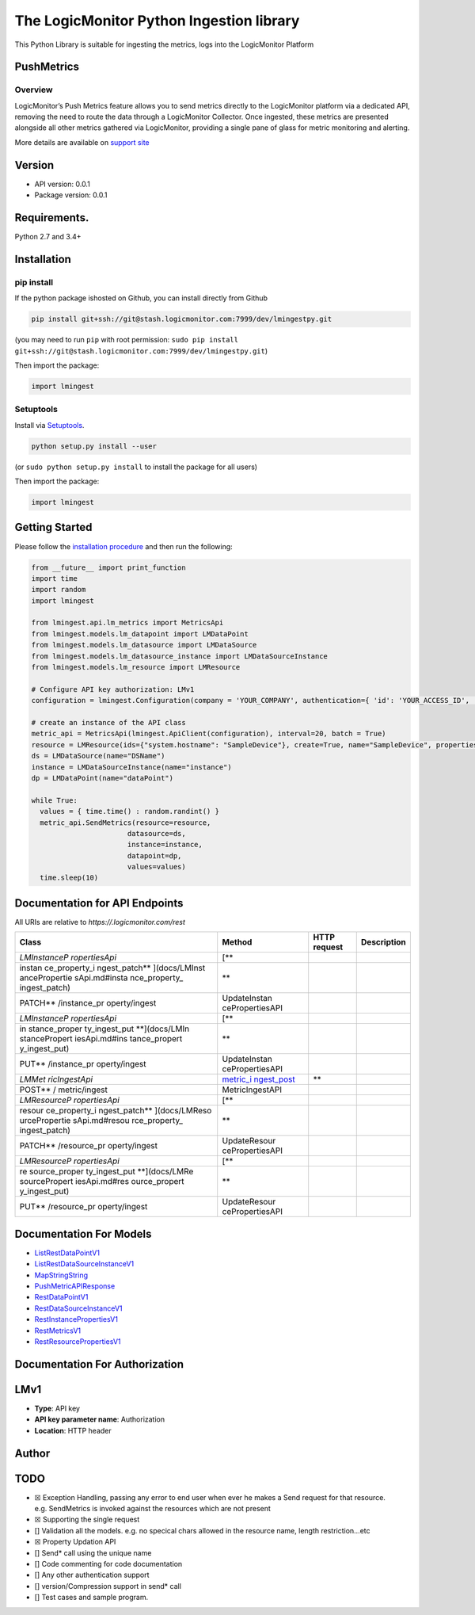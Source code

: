 The LogicMonitor Python Ingestion library
=========================================

This Python Library is suitable for ingesting the metrics, logs into the
LogicMonitor Platform

PushMetrics
-----------

Overview
~~~~~~~~

LogicMonitor’s Push Metrics feature allows you to send metrics directly
to the LogicMonitor platform via a dedicated API, removing the need to
route the data through a LogicMonitor Collector. Once ingested, these
metrics are presented alongside all other metrics gathered via
LogicMonitor, providing a single pane of glass for metric monitoring and
alerting.

More details are available on `support
site <https://www.logicmonitor.com/support>`__

Version
-------

-  API version: 0.0.1
-  Package version: 0.0.1

Requirements.
-------------

Python 2.7 and 3.4+

Installation
------------

pip install
~~~~~~~~~~~

If the python package ishosted on Github, you can install directly from
Github

.. code:: sh

   pip install git+ssh://git@stash.logicmonitor.com:7999/dev/lmingestpy.git

(you may need to run ``pip`` with root permission:
``sudo pip install git+ssh://git@stash.logicmonitor.com:7999/dev/lmingestpy.git``)

Then import the package:

.. code:: python

   import lmingest 

Setuptools
~~~~~~~~~~

Install via `Setuptools <http://pypi.python.org/pypi/setuptools>`__.

.. code:: sh

   python setup.py install --user

(or ``sudo python setup.py install`` to install the package for all
users)

Then import the package:

.. code:: python

   import lmingest

Getting Started
---------------

Please follow the `installation procedure <#Installation>`__ and then
run the following:

.. code:: python

   from __future__ import print_function
   import time
   import random
   import lmingest

   from lmingest.api.lm_metrics import MetricsApi
   from lmingest.models.lm_datapoint import LMDataPoint
   from lmingest.models.lm_datasource import LMDataSource
   from lmingest.models.lm_datasource_instance import LMDataSourceInstance
   from lmingest.models.lm_resource import LMResource

   # Configure API key authorization: LMv1
   configuration = lmingest.Configuration(company = 'YOUR_COMPANY', authentication={ 'id': 'YOUR_ACCESS_ID', 'key' : 'YOUR_ACCESS_KEY'})

   # create an instance of the API class
   metric_api = MetricsApi(lmingest.ApiClient(configuration), interval=20, batch = True)
   resource = LMResource(ids={"system.hostname": "SampleDevice"}, create=True, name="SampleDevice", properties={'some.sdk': 'true'})
   ds = LMDataSource(name="DSName")
   instance = LMDataSourceInstance(name="instance")
   dp = LMDataPoint(name="dataPoint")

   while True:
     values = { time.time() : random.randint() }
     metric_api.SendMetrics(resource=resource,
                          datasource=ds,
                          instance=instance,
                          datapoint=dp,
                          values=values)
     time.sleep(10)

Documentation for API Endpoints
-------------------------------

All URIs are relative to *https://.logicmonitor.com/rest*

+---------------+-----------------+-----------------+-----------------+
| Class         | Method          | HTTP request    | Description     |
+===============+=================+=================+=================+
| *LMInstanceP  | [*\*            |                 |                 |
| ropertiesApi* |                 |                 |                 |
+---------------+-----------------+-----------------+-----------------+
| instan        | \*\*            |                 |                 |
| ce_property_i |                 |                 |                 |
| ngest_patch** |                 |                 |                 |
| ](docs/LMInst |                 |                 |                 |
| ancePropertie |                 |                 |                 |
| sApi.md#insta |                 |                 |                 |
| nce_property_ |                 |                 |                 |
| ingest_patch) |                 |                 |                 |
+---------------+-----------------+-----------------+-----------------+
| PATCH*\*      | UpdateInstan    |                 |                 |
| /instance_pr  | cePropertiesAPI |                 |                 |
| operty/ingest |                 |                 |                 |
+---------------+-----------------+-----------------+-----------------+
| *LMInstanceP  | [*\*            |                 |                 |
| ropertiesApi* |                 |                 |                 |
+---------------+-----------------+-----------------+-----------------+
| in            | \*\*            |                 |                 |
| stance_proper |                 |                 |                 |
| ty_ingest_put |                 |                 |                 |
| **](docs/LMIn |                 |                 |                 |
| stancePropert |                 |                 |                 |
| iesApi.md#ins |                 |                 |                 |
| tance_propert |                 |                 |                 |
| y_ingest_put) |                 |                 |                 |
+---------------+-----------------+-----------------+-----------------+
| PUT*\*        | UpdateInstan    |                 |                 |
| /instance_pr  | cePropertiesAPI |                 |                 |
| operty/ingest |                 |                 |                 |
+---------------+-----------------+-----------------+-----------------+
| *LMMet        | `metric_i       | \*\*            |                 |
| ricIngestApi* | ngest_post <doc |                 |                 |
|               | s/LMMetricInges |                 |                 |
|               | tApi.md#metric_ |                 |                 |
|               | ingest_post>`__ |                 |                 |
+---------------+-----------------+-----------------+-----------------+
| POST*\*       | MetricIngestAPI |                 |                 |
| /             |                 |                 |                 |
| metric/ingest |                 |                 |                 |
+---------------+-----------------+-----------------+-----------------+
| *LMResourceP  | [*\*            |                 |                 |
| ropertiesApi* |                 |                 |                 |
+---------------+-----------------+-----------------+-----------------+
| resour        | \*\*            |                 |                 |
| ce_property_i |                 |                 |                 |
| ngest_patch** |                 |                 |                 |
| ](docs/LMReso |                 |                 |                 |
| urcePropertie |                 |                 |                 |
| sApi.md#resou |                 |                 |                 |
| rce_property_ |                 |                 |                 |
| ingest_patch) |                 |                 |                 |
+---------------+-----------------+-----------------+-----------------+
| PATCH*\*      | UpdateResour    |                 |                 |
| /resource_pr  | cePropertiesAPI |                 |                 |
| operty/ingest |                 |                 |                 |
+---------------+-----------------+-----------------+-----------------+
| *LMResourceP  | [*\*            |                 |                 |
| ropertiesApi* |                 |                 |                 |
+---------------+-----------------+-----------------+-----------------+
| re            | \*\*            |                 |                 |
| source_proper |                 |                 |                 |
| ty_ingest_put |                 |                 |                 |
| **](docs/LMRe |                 |                 |                 |
| sourcePropert |                 |                 |                 |
| iesApi.md#res |                 |                 |                 |
| ource_propert |                 |                 |                 |
| y_ingest_put) |                 |                 |                 |
+---------------+-----------------+-----------------+-----------------+
| PUT*\*        | UpdateResour    |                 |                 |
| /resource_pr  | cePropertiesAPI |                 |                 |
| operty/ingest |                 |                 |                 |
+---------------+-----------------+-----------------+-----------------+

Documentation For Models
------------------------

-  `ListRestDataPointV1 <docs/ListRestDataPointV1.md>`__
-  `ListRestDataSourceInstanceV1 <docs/ListRestDataSourceInstanceV1.md>`__
-  `MapStringString <docs/MapStringString.md>`__
-  `PushMetricAPIResponse <docs/PushMetricAPIResponse.md>`__
-  `RestDataPointV1 <docs/RestDataPointV1.md>`__
-  `RestDataSourceInstanceV1 <docs/RestDataSourceInstanceV1.md>`__
-  `RestInstancePropertiesV1 <docs/RestInstancePropertiesV1.md>`__
-  `RestMetricsV1 <docs/RestMetricsV1.md>`__
-  `RestResourcePropertiesV1 <docs/RestResourcePropertiesV1.md>`__

Documentation For Authorization
-------------------------------

LMv1
----

-  **Type**: API key
-  **API key parameter name**: Authorization
-  **Location**: HTTP header

Author
------

TODO
----

-  ☒ Exception Handling, passing any error to end user when ever he
   makes a Send request for that resource. e.g. SendMetrics is invoked
   against the resources which are not present
-  ☒ Supporting the single request
-  [] Validation all the models. e.g. no specical chars allowed in the
   resource name, length restriction…etc
-  ☒ Property Updation API
-  [] Send\* call using the unique name
-  [] Code commenting for code documentation
-  [] Any other authentication support
-  [] version/Compression support in send\* call
-  [] Test cases and sample program.
